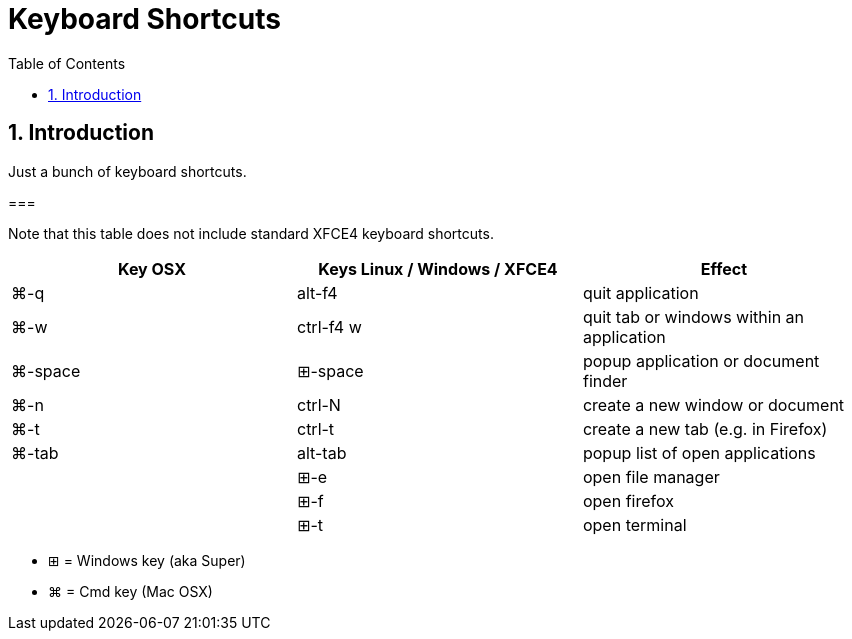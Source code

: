 = Keyboard Shortcuts
:numbered:
:toc:

== Introduction

Just a bunch of keyboard shortcuts.

=== 

Note that this table does not include standard XFCE4 keyboard shortcuts.

|===
| Key OSX | Keys Linux / Windows / XFCE4 | Effect

| ⌘-q
| alt-f4
| quit application
| ⌘-w
| ctrl-f4 w
| quit tab or windows within an application
| ⌘-space
| ⊞-space 
| popup application or document finder
| ⌘-n
| ctrl-N
| create a new window or document
| ⌘-t
| ctrl-t
| create a new tab (e.g. in Firefox)
| ⌘-tab
| alt-tab
| popup list of open applications 
|
| ⊞-e
| open file manager
|
| ⊞-f
| open firefox
|
| ⊞-t
| open terminal
|===

* ⊞ = Windows key (aka Super)
* ⌘ = Cmd key (Mac OSX)


